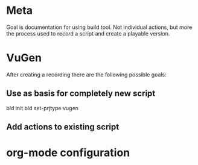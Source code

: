 * Meta
Goal is documentation for using build tool. Not individual actions, but more the process used to record a script and create a playable version.
* VuGen
After creating a recording there are the following possible goals:
** Use as basis for completely new script
bld init
bld set-prjtype vugen
** Add actions to existing script
* org-mode configuration
#+STARTUP: indent
#+STARTUP: overview
#+STARTUP: hidestars
#+STARTUP: logdone
#+COLUMNS: %38ITEM(Details) %TAGS(Context) %7TODO(To Do) %5Effort(Time){:} %6CLOCKSUM{Total}
#+PROPERTY: Effort_ALL 0 0:10 0:20 0:30 1:00 2:00 3:00 4:00 8:00
#+TAGS: { OFFICE(o) HOME(h) } COMPUTER(c) PROJECT(p) READING(r) 
#+TAGS: DVD(d) LUNCHTIME(l)
#+SEQ_TODO: TODO(t) STARTED(s) WAITING(w) APPT(a) | DONE(d) CANCELLED(c) DEFERRED(f)



